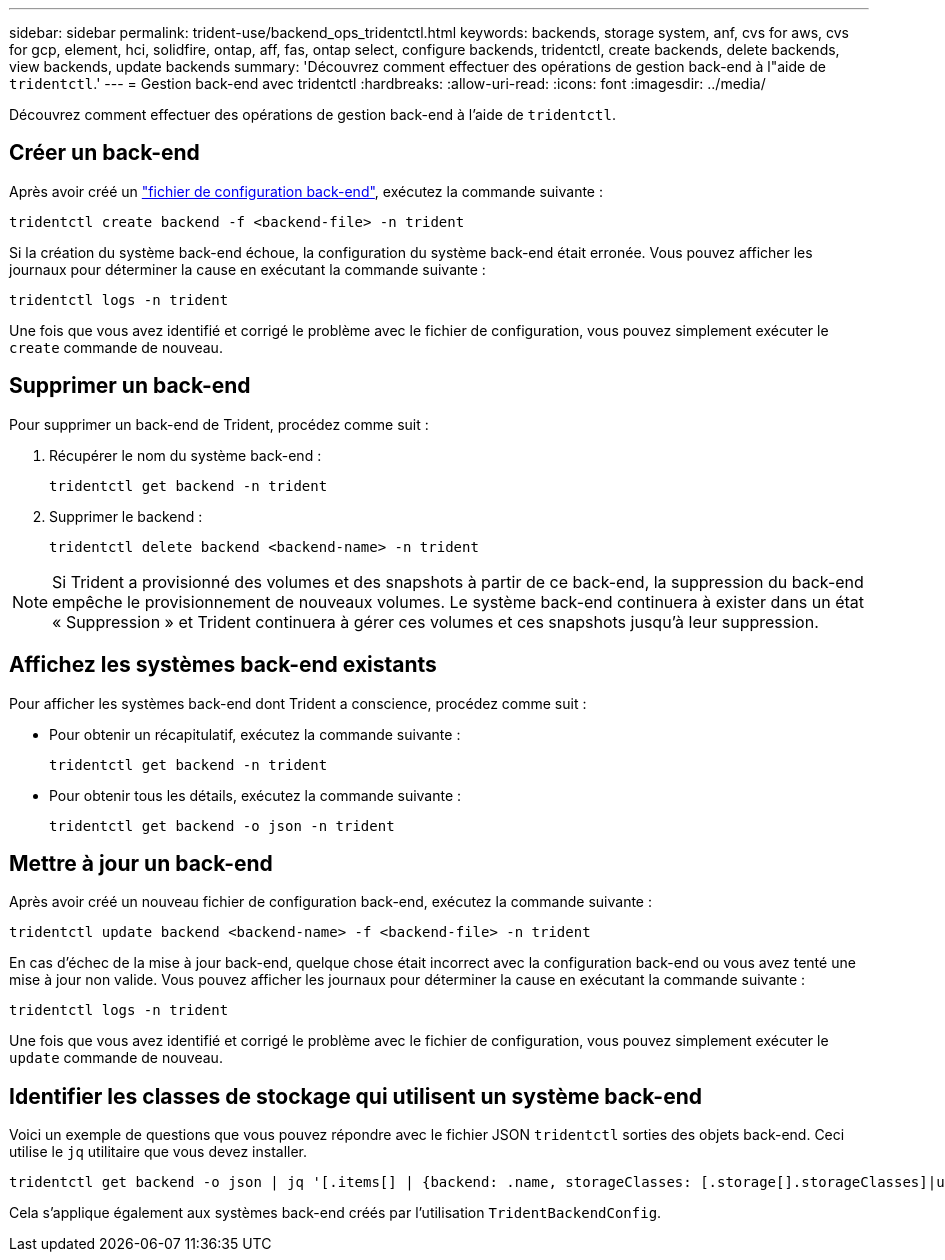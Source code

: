 ---
sidebar: sidebar 
permalink: trident-use/backend_ops_tridentctl.html 
keywords: backends, storage system, anf, cvs for aws, cvs for gcp, element, hci, solidfire, ontap, aff, fas, ontap select, configure backends, tridentctl, create backends, delete backends, view backends, update backends 
summary: 'Découvrez comment effectuer des opérations de gestion back-end à l"aide de `tridentctl`.' 
---
= Gestion back-end avec tridentctl
:hardbreaks:
:allow-uri-read: 
:icons: font
:imagesdir: ../media/


[role="lead"]
Découvrez comment effectuer des opérations de gestion back-end à l'aide de `tridentctl`.



== Créer un back-end

Après avoir créé un link:backends.html["fichier de configuration back-end"^], exécutez la commande suivante :

[listing]
----
tridentctl create backend -f <backend-file> -n trident
----
Si la création du système back-end échoue, la configuration du système back-end était erronée. Vous pouvez afficher les journaux pour déterminer la cause en exécutant la commande suivante :

[listing]
----
tridentctl logs -n trident
----
Une fois que vous avez identifié et corrigé le problème avec le fichier de configuration, vous pouvez simplement exécuter le `create` commande de nouveau.



== Supprimer un back-end

Pour supprimer un back-end de Trident, procédez comme suit :

. Récupérer le nom du système back-end :
+
[listing]
----
tridentctl get backend -n trident
----
. Supprimer le backend :
+
[listing]
----
tridentctl delete backend <backend-name> -n trident
----



NOTE: Si Trident a provisionné des volumes et des snapshots à partir de ce back-end, la suppression du back-end empêche le provisionnement de nouveaux volumes. Le système back-end continuera à exister dans un état « Suppression » et Trident continuera à gérer ces volumes et ces snapshots jusqu'à leur suppression.



== Affichez les systèmes back-end existants

Pour afficher les systèmes back-end dont Trident a conscience, procédez comme suit :

* Pour obtenir un récapitulatif, exécutez la commande suivante :
+
[listing]
----
tridentctl get backend -n trident
----
* Pour obtenir tous les détails, exécutez la commande suivante :
+
[listing]
----
tridentctl get backend -o json -n trident
----




== Mettre à jour un back-end

Après avoir créé un nouveau fichier de configuration back-end, exécutez la commande suivante :

[listing]
----
tridentctl update backend <backend-name> -f <backend-file> -n trident
----
En cas d'échec de la mise à jour back-end, quelque chose était incorrect avec la configuration back-end ou vous avez tenté une mise à jour non valide. Vous pouvez afficher les journaux pour déterminer la cause en exécutant la commande suivante :

[listing]
----
tridentctl logs -n trident
----
Une fois que vous avez identifié et corrigé le problème avec le fichier de configuration, vous pouvez simplement exécuter le `update` commande de nouveau.



== Identifier les classes de stockage qui utilisent un système back-end

Voici un exemple de questions que vous pouvez répondre avec le fichier JSON `tridentctl` sorties des objets back-end. Ceci utilise le `jq` utilitaire que vous devez installer.

[listing]
----
tridentctl get backend -o json | jq '[.items[] | {backend: .name, storageClasses: [.storage[].storageClasses]|unique}]'
----
Cela s'applique également aux systèmes back-end créés par l'utilisation `TridentBackendConfig`.
